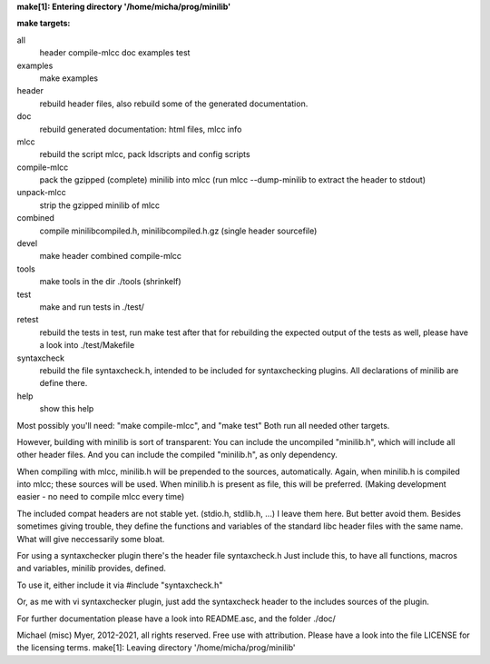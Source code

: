 **make[1]: Entering directory '/home/micha/prog/minilib'**

**make targets:**

all
  header compile-mlcc doc examples test
	
examples
	make examples

header
	rebuild header files, also rebuild some of the generated documentation.

doc
	rebuild generated documentation: html files, mlcc info

mlcc
	rebuild the script mlcc, pack ldscripts and config scripts

compile-mlcc
	pack the gzipped (complete) minilib into mlcc
	(run mlcc --dump-minilib to extract the header to stdout)

unpack-mlcc
	strip the gzipped minilib of mlcc

combined
	compile minilibcompiled.h, minilibcompiled.h.gz (single header sourcefile)

devel
	make header combined compile-mlcc

tools
	make tools in the dir ./tools
	(shrinkelf)

test
	make and run tests in ./test/

retest
	rebuild the tests in test, 
	run make test after that
	for rebuilding the expected output of the tests as well,
	please have a look into ./test/Makefile

syntaxcheck
  rebuild the file syntaxcheck.h,
  intended to be included for syntaxchecking plugins.
  All declarations of minilib are define there.

help
	show this help


Most possibly you'll need: "make compile-mlcc", and "make test"
Both run all needed other targets.

However, building with minilib is sort of transparent:
You can include the uncompiled "minilib.h", which will include
all other header files.
And you can include the compiled "minilib.h", as only dependency.

When compiling with mlcc, minilib.h will be prepended to the sources,
automatically. Again, when minilib.h is compiled into mlcc; these
sources will be used. When minilib.h is present as file, this will be preferred.
(Making development easier - no need to compile mlcc every time)

The included compat headers are not stable yet.
(stdio.h, stdlib.h, ...)
I leave them here. 
But better avoid them. 
Besides sometimes giving trouble, they define the functions and variables of the 
standard libc header files with the same name.
What will give neccessarily some bloat.

For using a syntaxchecker plugin there's the header file syntaxcheck.h
Just include this, to have all functions, macros and variables, minilib provides,
defined. 

To use it, either include it via 
#include "syntaxcheck.h"

Or, as me with vi syntaxchecker plugin, just add the syntaxcheck header to 
the includes sources of the plugin.

For further documentation please have a look into README.asc, and the folder ./doc/

Michael (misc) Myer, 2012-2021, all rights reserved. 
Free use with attribution. Please have a look into 
the file LICENSE for the licensing terms.
make[1]: Leaving directory '/home/micha/prog/minilib'
